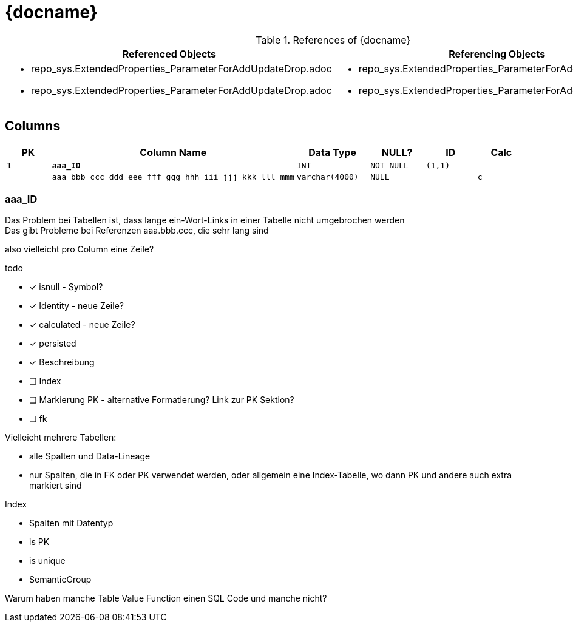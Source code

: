 = {docname}

.References of {docname}
// [%autowidth]
// [width=100%]
[cols="a,a"]
|===
|Referenced Objects |Referencing Objects

|
* repo_sys.ExtendedProperties_ParameterForAddUpdateDrop.adoc
* repo_sys.ExtendedProperties_ParameterForAddUpdateDrop.adoc
|
* repo_sys.ExtendedProperties_ParameterForAddUpdateDrop.adoc
* repo_sys.ExtendedProperties_ParameterForAddUpdateDrop.adoc

|===


== Columns

[cols="m,m,m,m,m,m"]
|===
|PK|Column Name|Data Type|NULL?|ID|Calc

|1
|*aaa_ID*
|INT
|NOT NULL
|(1,1)
|

|
|aaa_bbb_ccc_ddd_eee_fff_ggg_hhh_iii_jjj_kkk_lll_mmm
|varchar(4000)
|NULL
|
|c

|===

=== aaa_ID

Das Problem bei Tabellen ist, dass lange ein-Wort-Links in einer Tabelle nicht umgebrochen werden +
Das gibt Probleme bei Referenzen aaa.bbb.ccc, die sehr lang sind

also vielleicht pro Column eine Zeile?



todo

* [*] isnull - Symbol?
* [*] Identity - neue Zeile?
* [*] calculated - neue Zeile?
* [*] persisted
* [*] Beschreibung
* [ ] Index
* [ ] Markierung PK - alternative Formatierung? Link zur PK Sektion?
* [ ] fk

Vielleicht mehrere Tabellen:

* alle Spalten und Data-Lineage
* nur Spalten, die in FK oder PK verwendet werden, oder allgemein eine Index-Tabelle, wo dann PK und andere auch extra markiert sind

Index

* Spalten mit Datentyp
* is PK
* is unique
* SemanticGroup

Warum haben manche Table Value Function einen SQL Code und manche nicht?
